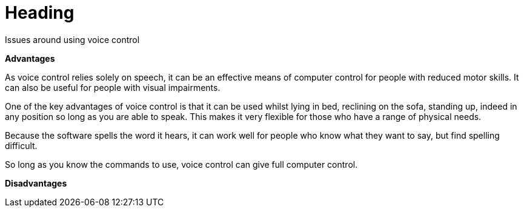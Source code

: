 = Heading

Issues around using voice control

*Advantages*

As voice control relies solely on speech, it can be an effective means of computer control for people with reduced motor skills.  It can also be useful for people with visual impairments.

One of the key advantages of voice control is that it can be used whilst lying in bed, reclining on the sofa, standing up, indeed in any position so long as you are able to speak.  This makes it very flexible for those who have a range of physical needs.

Because the software spells the word it hears, it can work well for people who know what they want to say, but find spelling difficult.      

So long as you know the commands to use, voice control can give full computer control.

*Disadvantages*


